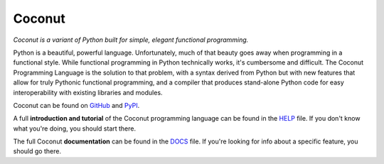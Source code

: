 Coconut
=======

*Coconut is a variant of Python built for simple, elegant functional programming.*

Python is a beautiful, powerful language. Unfortunately, much of that beauty goes away when programming in a functional style. While functional programming in Python technically works, it's cumbersome and difficult. The Coconut Programming Language is the solution to that problem, with a syntax derived from Python but with new features that allow for truly Pythonic functional programming, and a compiler that produces stand-alone Python code for easy interoperability with existing libraries and modules.

Coconut can be found on GitHub_ and PyPI_.

A full **introduction and tutorial** of the Coconut programming language can be found in the HELP_ file. If you don't know what you're doing, you should start there.

The full Coconut **documentation** can be found in the DOCS_ file. If you're looking for info about a specific feature, you should go there.

.. _GitHub: https://github.com/evhub/coconut
.. _PyPI: https://pypi.python.org/pypi/coconut
.. _HELP: https://github.com/evhub/coconut/blob/master/HELP.md
.. _DOCS: https://github.com/evhub/coconut/blob/master/DOCS.md
